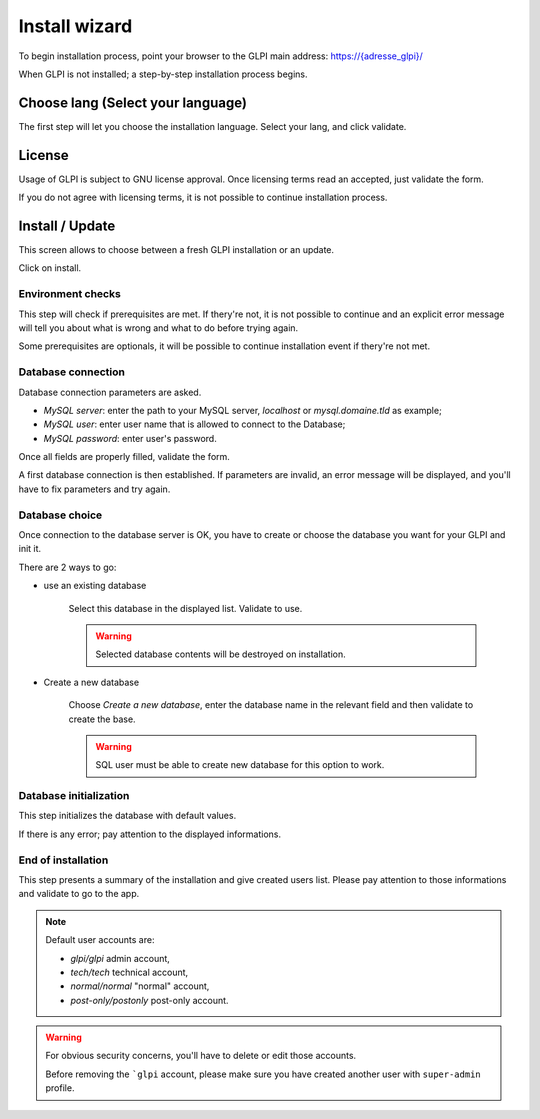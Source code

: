 Install wizard
==============

To begin installation process, point your browser to the GLPI main address:
`https://{adresse_glpi}/ <https://{adresse_glpi}/>`_

When GLPI is not installed; a step-by-step installation process begins.

Choose lang (Select your language)
----------------------------------

The first step will let you choose the installation language. Select your lang, and click validate.

.. image:: images/select_language.png
   :alt: Choose lang
   :align: center
   :scale: 50%

License
-------

Usage of GLPI is subject to GNU license approval. Once licensing terms read an accepted, just validate the form.

.. image:: images/license_agreement.png
   :alt: Licensing terms
   :align: center
   :scale: 50%

If you do not agree with licensing terms, it is not possible to continue installation process.

Install / Update
----------------

This screen allows to choose between a fresh GLPI installation or an update.

.. image:: images/install-update.png
   :alt: Install or update
   :align: center
   :scale: 50%

Click on install.

Environment checks
^^^^^^^^^^^^^^^^^^

This step will check if prerequisites are met. If thery're not, it is not possible to continue and an explicit error message will tell you about what is wrong and what to do before trying again.

.. image:: images/setup.png
   :alt: Check prerequisites
   :align: center
   :scale: 50%

Some prerequisites are optionals, it will be possible to continue installation event if thery're not met.

Database connection
^^^^^^^^^^^^^^^^^^^

Database connection parameters are asked.

.. image:: images/db.png
   :alt: Database connection parameters
   :align: center
   :scale: 50%

* *MySQL server*: enter the path to your MySQL server, `localhost` or `mysql.domaine.tld` as example;
* *MySQL user*: enter user name that is allowed to connect to the Database;
* *MySQL password*: enter user's password.

Once all fields are properly filled, validate the form.

A first database connection is then established. If parameters are invalid, an error message will be displayed, and you'll have to fix parameters and try again.

Database choice
^^^^^^^^^^^^^^^

Once connection to the database server is OK, you have to create or choose the database you want for your GLPI and init it.

.. image:: images/db-choose.png
   :alt: Database choice
   :align: center
   :scale: 50%

There are 2 ways to go:

* use an existing database

   Select this database in the displayed list. Validate to use.

   .. warning::

      Selected database contents will be destroyed on installation.

* Create a new database

   Choose *Create a new database*, enter the database name in the relevant field and then validate to create the base.

   .. warning::

      SQL user must be able to create new database for this option to work.

Database initialization
^^^^^^^^^^^^^^^^^^^^^^^

This step initializes the database with default values.

.. image:: images/db-ok.png
   :alt: Database initialization
   :align: center
   :scale: 50%

If there is any error; pay attention to the displayed informations.

End of installation
^^^^^^^^^^^^^^^^^^^

This step presents a summary of the installation and give created users list. Please pay attention to those informations and validate to go to the app.

.. image:: images/install-end.png
   :alt: End of installation
   :align: center
   :scale: 50%

.. note::

   Default user accounts are:

   * *glpi/glpi* admin account,
   * *tech/tech* technical account,
   * *normal/normal* "normal" account,
   * *post-only/postonly* post-only account.

.. warning::

   For obvious security concerns, you'll have to delete or edit those accounts.

   Before removing the ```glpi`` account, please make sure you have created another user with ``super-admin`` profile.
